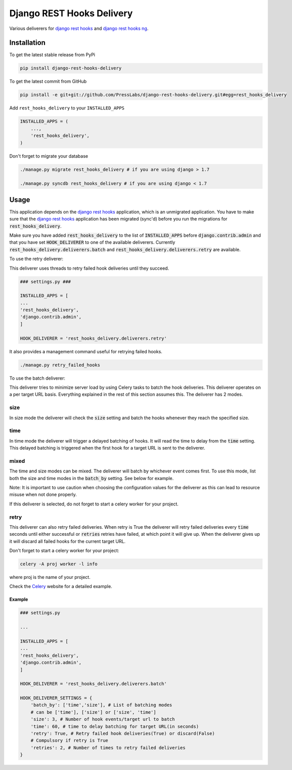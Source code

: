 Django REST Hooks Delivery
==========================

Various deliverers for `django rest hooks
<https://github.com/zapier/django-rest-hooks>`_ and `django rest hooks ng
<https://github.com/PressLabs/django-rest-hooks-ng>`_.

Installation
------------

To get the latest stable release from PyPi

.. code-block:: bash

    pip install django-rest-hooks-delivery

To get the latest commit from GitHub

.. code-block:: bash

    pip install -e git+git://github.com/PressLabs/django-rest-hooks-delivery.git#egg=rest_hooks_delivery

Add ``rest_hooks_delivery`` to your ``INSTALLED_APPS``

.. code-block:: python

    INSTALLED_APPS = (
        ...,
        'rest_hooks_delivery',
    )

Don't forget to migrate your database

.. code-block:: bash

    ./manage.py migrate rest_hooks_delivery # if you are using django > 1.7

    ./manage.py syncdb rest_hooks_delivery # if you are using django < 1.7


Usage
-----

This application depends on the `django rest hooks
<https://github.com/zapier/django-rest-hooks>`_ application, which is an
unmigrated application. You have to make sure that the `django rest hooks
<https://github.com/zapier/django-rest-hooks>`_ application has been migrated
(sync'd) before you run the migrations for :code:`rest_hooks_delivery`.

Make sure you have added :code:`rest_hooks_delivery` to the list of
:code:`INSTALLED_APPS` before :code:`django.contrib.admin` and that you have
set :code:`HOOK_DELIVERER` to one of the available deliverers. Currently
:code:`rest_hooks_delivery.deliverers.batch` and 
:code:`rest_hooks_delivery.deliverers.retry` are available.

To use the retry deliverer:

This deliverer uses threads to retry failed hook deliveries until they succeed.

.. code-block:: python

    ### settings.py ###

    INSTALLED_APPS = [
    ...
    'rest_hooks_delivery',
    'django.contrib.admin',
    ]

    HOOK_DELIVERER = 'rest_hooks_delivery.deliverers.retry'

It also provides a management command useful for retrying failed hooks.

.. code-block:: bash

    ./manage.py retry_failed_hooks

To use the batch deliverer:

This deliverer tries to minimize server load by using Celery tasks to batch the
hook deliveries. This deliverer operates on a per target URL basis. Everything
explained in the rest of this section assumes this. The deliverer has 2 modes.

size
`````
In size mode the deliverer will check the :code:`size` setting and batch the
hooks whenever they reach the specified size.

time
`````
In time mode the deliverer will trigger a delayed batching of hooks. It will
read the time to delay from the :code:`time` setting. This delayed batching
is triggered when the first hook for a target URL is sent to the deliverer.

mixed
``````
The time and size modes can be mixed. The deliverer will batch by whichever
event comes first. To use this mode, list both the size and time modes in
the :code:`batch_by` setting. See below for example.


Note: It is important to use caution when choosing the configuration values
for the deliverer as this can lead to resource misuse when not done properly.

If this deliverer is selected, do not forget to start a celery worker for your
project.

retry
``````
This deliverer can also retry failed deliveries. When retry is True the
deliverer will retry failed deliveries every :code:`time` seconds until either
successful or :code:`retries` retries have failed, at which point it will give
up. When the deliverer gives up it will discard all failed hooks for the
current target URL.

Don't forget to start a celery worker for your project:

.. code-block:: bash

    celery -A proj worker -l info

where proj is the name of your project.

Check the `Celery <http://www.celeryproject.org>`_ website for a detailed
example.

Example
________

.. code-block:: python

    ### settings.py

    ...

    INSTALLED_APPS = [
    ...
    'rest_hooks_delivery',
    'django.contrib.admin',
    ]

    HOOK_DELIVERER = 'rest_hooks_delivery.deliverers.batch'

    HOOK_DELIVERER_SETTINGS = {
        'batch_by': ['time','size'], # List of batching modes
        # can be ['time'], ['size'] or ['size', 'time']
        'size': 3, # Number of hook events/target url to batch
        'time': 60, # time to delay batching for target URL(in seconds)
        'retry': True, # Retry failed hook deliveries(True) or discard(False)
        # Compulsory if retry is True
        'retries': 2, # Number of times to retry failed deliveries
    }
